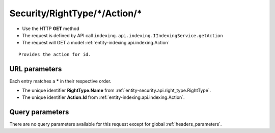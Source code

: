 .. _reuqest-GET-Security/RightType/*/Action/*:

**Security/RightType/*/Action/***
==========================================================

* Use the HTTP **GET** method
* The request is defined by API call ``indexing.api.indexing.IIndexingService.getAction``

  
* The request will GET a model :ref:`entity-indexing.api.indexing.Action`

::

   Provides the action for id.


URL parameters
-------------------------------------
Each entry matches a **\*** in their respective order.

* The unique identifier **RightType.Name** from :ref:`entity-security.api.right_type.RightType`.
* The unique identifier **Action.Id** from :ref:`entity-indexing.api.indexing.Action`.


Query parameters
-------------------------------------
There are no query parameters available for this request except for global :ref:`headers_parameters`.

